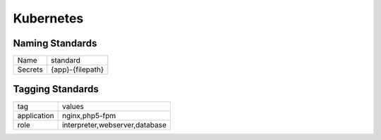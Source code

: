 ==========
Kubernetes
==========

Naming Standards
----------------

======================== ======================================
Name                     standard
------------------------ --------------------------------------
Secrets                  {app}-{filepath}
======================== ======================================

Tagging Standards
------------------

======================= ========================================
tag                     values
----------------------- ----------------------------------------
application             nginx,php5-fpm
role                    interpreter,webserver,database
======================= ========================================

